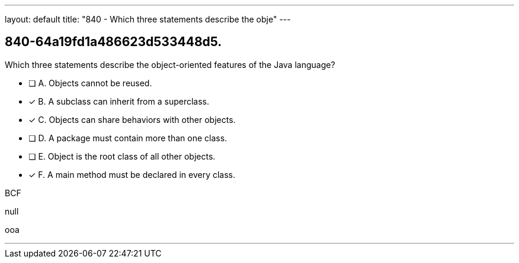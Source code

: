 ---
layout: default 
title: "840 - Which three statements describe the obje"
---


[.question]
== 840-64a19fd1a486623d533448d5.


****

[.query]
--
Which three statements describe the object-oriented features of the Java language?


--

[.list]
--
* [ ] A. Objects cannot be reused.
* [*] B. A subclass can inherit from a superclass.
* [*] C. Objects can share behaviors with other objects.
* [ ] D. A package must contain more than one class.
* [ ] E. Object is the root class of all other objects.
* [*] F. A main method must be declared in every class.

--
****

[.answer]
BCF

[.explanation]
--
null
--

[.ka]
ooa

'''


